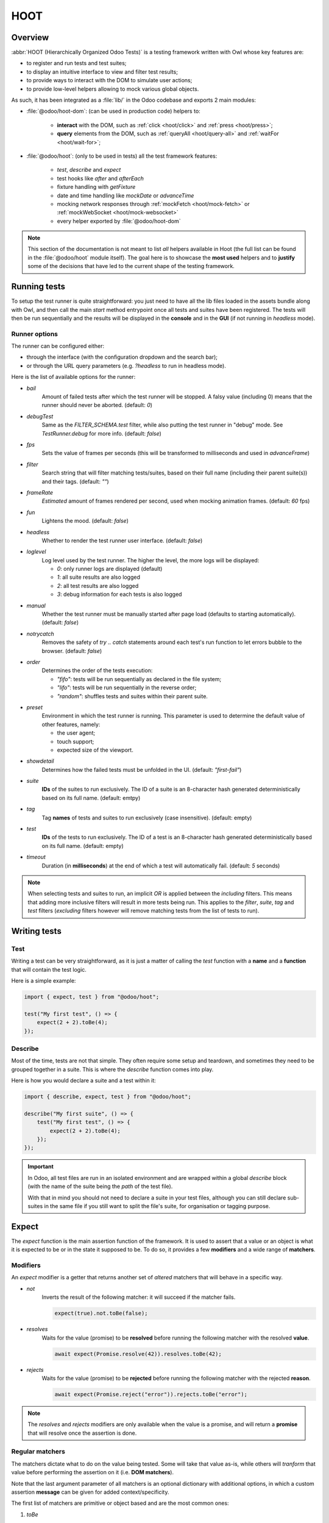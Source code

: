 ====
HOOT
====

Overview
========

:abbr:`HOOT (Hierarchically Organized Odoo Tests)` is a testing framework written with Owl whose
key features are:

- to register and run tests and test suites;
- to display an intuitive interface to view and filter test results;
- to provide ways to interact with the DOM to simulate user actions;
- to provide low-level helpers allowing to mock various global objects.

As such, it has been integrated as a :file:`lib/` in the Odoo codebase and exports 2 main modules:

- :file:`@odoo/hoot-dom`: (can be used in production code) helpers to:

    - **interact** with the DOM, such as :ref:`click <hoot/click>` and :ref:`press <hoot/press>`;
    - **query** elements from the DOM, such as :ref:`queryAll <hoot/query-all>`
      and :ref:`waitFor <hoot/wait-for>`;

- :file:`@odoo/hoot`: (only to be used in tests) all the test framework features:

    - `test`, `describe` and `expect`
    - test hooks like `after` and `afterEach`
    - fixture handling with `getFixture`
    - date and time handling like `mockDate` or `advanceTime`
    - mocking network responses through :ref:`mockFetch <hoot/mock-fetch>` or :ref:`mockWebSocket <hoot/mock-websocket>`
    - every helper exported by :file:`@odoo/hoot-dom`

.. note::
    This section of the documentation is not meant to list *all* helpers available
    in Hoot (the full list can be found in the :file:`@odoo/hoot` module itself).
    The goal here is to showcase the **most used** helpers and to **justify** some of the
    decisions that have led to the current shape of the testing framework.

Running tests
=============

To setup the test runner is quite straightforward: you just need to have all the lib files loaded
in the assets bundle along with Owl, and then call the main `start` method entrypoint once all
tests and suites have been registered. The tests will then be run sequentially and the results
will be displayed in the **console** and in the **GUI** (if not running in `headless` mode).


Runner options
--------------

The runner can be configured either:

- through the interface (with the configuration dropdown and the search bar);
- or through the URL query parameters (e.g. `?headless` to run in headless mode).

Here is the list of available options for the runner:

- `bail`
    Amount of failed tests after which the test runner will be stopped. A falsy value
    (including 0) means that the runner should never be aborted. (default: `0`)

- `debugTest`
    Same as the `FILTER_SCHEMA.test` filter, while also putting the test runner in
    "debug" mode. See `TestRunner.debug` for more info. (default: `false`)

- `fps`
    Sets the value of frames per seconds (this will be transformed to milliseconds and used in
    `advanceFrame`)

- `filter`
    Search string that will filter matching tests/suites, based on their full name (including
    their parent suite(s)) and their tags. (default: `""`)

- `frameRate`
    *Estimated* amount of frames rendered per second, used when mocking animation frames. (default:
    `60` fps)

- `fun`
    Lightens the mood. (default: `false`)

- `headless`
    Whether to render the test runner user interface. (default: `false`)

- `loglevel`
    Log level used by the test runner. The higher the level, the more logs will be displayed:

    - `0`: only runner logs are displayed (default)
    - `1`: all suite results are also logged
    - `2`: all test results are also logged
    - `3`: debug information for each tests is also logged

- `manual`
    Whether the test runner must be manually started after page load (defaults to starting
    automatically). (default: `false`)

- `notrycatch`
    Removes the safety of `try .. catch` statements around each test's run function to let errors
    bubble to the browser. (default: `false`)

- `order`
    Determines the order of the tests execution:

    - `"fifo"`: tests will be run sequentially as declared in the file system;
    - `"lifo"`: tests will be run sequentially in the reverse order;
    - `"random"`: shuffles tests and suites within their parent suite.

- `preset`
    Environment in which the test runner is running. This parameter is used to
    determine the default value of other features, namely:

    - the user agent;
    - touch support;
    - expected size of the viewport.

- `showdetail`
    Determines how the failed tests must be unfolded in the UI. (default: `"first-fail"`)

- `suite`
    **IDs** of the suites to run exclusively. The ID of a suite is an 8-character hash generated
    deterministically based on its full name. (default: emtpy)

- `tag`
    Tag **names** of tests and suites to run exclusively (case insensitive). (default: empty)

- `test`
    **IDs** of the tests to run exclusively. The ID of a test is an 8-character hash generated
    deterministically based on its full name. (default: empty)

- `timeout`
    Duration (in **milliseconds**) at the end of which a test will automatically fail. (default: `5`
    seconds)

.. note::
    When selecting tests and suites to run, an implicit `OR` is applied between the *including*
    filters. This means that adding more inclusive filters will result in more tests being run.
    This applies to the `filter`, `suite`, `tag` and `test` filters (*excluding* filters however
    will remove matching tests from the list of tests to run).


Writing tests
=============

Test
----

Writing a test can be very straightforward, as it is just a matter of calling the `test` function
with a **name** and a **function** that will contain the test logic.

Here is a simple example:

.. code-block:: javascript

    import { expect, test } from "@odoo/hoot";

    test("My first test", () => {
        expect(2 + 2).toBe(4);
    });


Describe
--------

Most of the time, tests are not that simple. They often require some setup and teardown,
and sometimes they need to be grouped together in a suite. This is where the `describe`
function comes into play.

Here is how you would declare a suite and a test within it:

.. code-block:: javascript

    import { describe, expect, test } from "@odoo/hoot";

    describe("My first suite", () => {
        test("My first test", () => {
            expect(2 + 2).toBe(4);
        });
    });

.. important::
    In Odoo, all test files are run in an isolated environment and are wrapped within a global
    `describe` block (with the name of the suite being the *path* of the test file).

    With that in
    mind you should not need to declare a suite in your test files, although you can still declare
    sub-suites in the same file if you still want to split the file's suite, for organisation
    or tagging purpose.


Expect
======

The `expect` function is the main assertion function of the framework. It is used to assert that
a value or an object is what it is expected to be or in the state it supposed to be. To do so, it
provides a few **modifiers** and a wide range of **matchers**.


Modifiers
---------

An `expect` modifier is a getter that returns another set of *altered* matchers that will behave in
a specific way.

- `not`
    Inverts the result of the following matcher: it will succeed if the matcher fails.

    .. code-block:: javascript

        expect(true).not.toBe(false);

- `resolves`
    Waits for the value (promise) to be **resolved** before running the following matcher
    with the resolved **value**.

    .. code-block:: javascript

        await expect(Promise.resolve(42)).resolves.toBe(42);

- `rejects`
    Waits for the value (promise) to be **rejected** before running the following matcher
    with the rejected **reason**.

    .. code-block:: javascript

        await expect(Promise.reject("error")).rejects.toBe("error");

.. note::
    The `resolves` and `rejects` modifiers are only available when the value is a promise, and will
    return a **promise** that will resolve once the assertion is done.


Regular matchers
----------------

The matchers dictate what to do on the value being tested. Some will take that value as-is, while
others will *tranform* that value before performing the assertion on it (i.e. **DOM matchers**).

Note that the last argument parameter of all matchers is an optional dictionary with additional
options, in which a custom assertion **message** can be given for added context/specificity.

The first list of matchers are primitive or object based and are the most common ones:

#. `toBe`

    Expects the received value to be **strictly equal** to the `expected` value.

    - Parameters

        * `expected`: `any`
        * `options`: `{ message?: string }`

    - Examples

        .. code-block:: javascript

            expect("foo").toBe("foo");
            expect({ foo: 1 }).not.toBe({ foo: 1 });

#. `toBeCloseTo`

    Expects the received value to be **close to** the `expected` value up to a given
    amount of digits (default is 2).

    - Parameters

        * `expected`: `any`
        * `options`: `{ message?: string, digits?: number }`

    - Examples

        .. code-block:: javascript

            expect(0.2 + 0.1).toBeCloseTo(0.3);
            expect(3.51).toBeCloseTo(3.5, { digits: 1 });

#. `toBeEmpty`

    Expects the received value to be **empty**:

        - `iterable`: no items
        - `object`: no keys
        - `node`: no content (i.e. no value or text)
        - anything else: falsy value (`false`, `0`, `""`, `null`, `undefined`)

    - Parameters

        * `options`: `{ message?: string }`

    - Examples

        .. code-block:: javascript

            expect({}).toBeEmpty();
            expect(["a", "b"]).not.toBeEmpty();
            expect(queryOne("input")).toBeEmpty();

#. `toBeGreaterThan`

    Expects the received value to be **strictly greater** than `min`.

    - Parameters

        * `min`: `number`
        * `options`: `{ message?: string }`

    - Examples

        .. code-block:: javascript

            expect(5).toBeGreaterThan(-1);
            expect(4 + 2).toBeGreaterThan(5);

#. `toBeInstanceOf`

    Expects the received value to be an instance of the given `cls`.

    - Parameters

        * `cls`: `Function`
        * `options`: `{ message?: string }`

    - Examples

        .. code-block:: javascript

            expect({ foo: 1 }).not.toBeInstanceOf(Object);
            expect(document.createElement("div")).toBeInstanceOf(HTMLElement);

#. `toBeLessThan`

    Expects the received value to be **strictly less** than `max`.

    - Parameters

        * `max`: `number`
        * `options`: `{ message?: string }`

    - Examples

        .. code-block:: javascript

            expect(5).toBeLessThan(10);
            expect(8 - 6).toBeLessThan(3);

#. `toBeOfType`

    Expects the received value to be of the given `type`.

    - Parameters

        * `type`: `string`
        * `options`: `{ message?: string }`

    - Examples

        .. code-block:: javascript

            expect("foo").toBeOfType("string");
            expect({ foo: 1 }).toBeOfType("object");

#. `toBeWithin`

    Expects the received value to be **strictly between** `min` and `max` (both **inclusive**).

    - Parameters

        * `min`: `number`
        * `max`: `number`
        * `options`: `{ message?: string }`

    - Examples

        .. code-block:: javascript

            expect(3).toBeWithin(3, 9);
            expect(-8.5).toBeWithin(-20, 0);
            expect(100).toBeWithin(50, 100);

#. `toEqual`

    Expects the received value to be **deeply equal** to the `expected` value.

    - Parameters

        * `expected`: `any`
        * `options`: `{ message?: string }`

    - Examples

        .. code-block:: javascript

            expect(["foo"]).toEqual(["foo"]);
            expect({ foo: 1 }).toEqual({ foo: 1 });

#. `toHaveLength`

    Expects the received value to have a length of the given `length`.
    Received value can be any **iterable** or **object**.

    - Parameters

        * `length`: `number`
        * `options`: `{ message?: string }`

    - Examples

        .. code-block:: javascript

            expect("foo").toHaveLength(3);
            expect([1, 2, 3]).toHaveLength(3);
            expect({ foo: 1, bar: 2 }).toHaveLength(2);
            expect(new Set([1, 2])).toHaveLength(2);

#. `toInclude`

    Expects the received value to include an `item` of a given shape.

    Received value can be an iterable or an object (in case it is an object,
    the `item` should be a key or a tuple representing an entry in that object).

    Note that it is NOT a strict comparison: the item will be matched for deep
    equality against each item of the iterable.

    - Parameters

        * `item`: `any`
        * `options`: `{ message?: string }`

    - Examples

        .. code-block:: javascript

            expect([1, 2, 3]).toInclude(2);
            expect({ foo: 1, bar: 2 }).toInclude("foo");
            expect({ foo: 1, bar: 2 }).toInclude(["foo", 1]);
            expect(new Set([{ foo: 1 }, { bar: 2 }])).toInclude({ bar: 2 });

#. `toMatch`

    Expects the received value to match the given `matcher`.

    - Parameters

        * `matcher`: `string | number | RegExp`
        * `options`: `{ message?: string }`

    - Examples

        .. code-block:: javascript

            expect(new Error("foo")).toMatch("foo");
            expect("a foo value").toMatch(/fo.*ue/);

#. `toThrow`

    Expects the received `Function` to throw an error after being called.

    - Parameters

        * `matcher`: `string | number | RegExp`
        * `options`: `{ message?: string }`

    - Examples

        .. code-block:: javascript

            expect(() => { throw new Error("Woops!") }).toThrow(/woops/i);
            await expect(Promise.reject("foo")).rejects.toThrow("foo");


DOM matchers
------------

This next list of matchers are node-based and are used to assert the state of a
node or a list of nodes. They generally take a :ref:`custom selector <hoot/custom-dom-selectors>`
as the argument of the `expect` function (although a `Node` or an iterable of `Node`
is also accepted).

#. `toBeChecked`

    Expects the received `Target` to be **checked**, or to be **indeterminate**
    if the homonymous option is set to `true`.

    - Parameters

        * `options`: `{ message?: string, indeterminate?: boolean }`

    - Examples

        .. code-block:: javascript

            expect("input[type=checkbox]").toBeChecked();

#. `toBeDisplayed`

    Expects the received `Target` to be **displayed**, meaning that:

        - it has a bounding box;
        - it is contained in the root document.

    - Parameters

        * `options`: `{ message?: string }`

    - Examples

        .. code-block:: javascript

            expect(document.body).toBeDisplayed();
            expect(document.createElement("div")).not.toBeDisplayed();

#. `toBeEnabled`

    Expects the received `Target` to be **enabled**, meaning that it
    matches the `:enabled` pseudo-selector.

    - Parameters

        * `options`: `{ message?: string }`

    - Examples

        .. code-block:: javascript

            expect("button").toBeEnabled();
            expect("input[type=radio]").not.toBeEnabled();

#. `toBeFocused`

    Expects the received `Target` to be **focused** in its owner document.

    - Parameters

        * `options`: `{ message?: string }`

#. `toBeVisible`

    Expects the received `Target` to be **visible**, meaning that:

        - it has a bounding box;
        - it is contained in the root document;
        - it is not hidden by CSS properties.

    - Parameters

        * `options`: `{ message?: string }`

    - Examples

        .. code-block:: javascript

            expect(document.body).toBeVisible();
            expect("[style='opacity: 0']").not.toBeVisible();

#. `toHaveAttribute`

    Expects the received `Target` to have the given **attribute** set, and for that
    attribute value to match the given `value` if any.

    - Parameters

        * `attribute`: `string`
        * `value`: `string | number | RegExp`
        * `options`: `{ message?: string }`

    - Examples

        .. code-block:: javascript

            expect("a").toHaveAttribute("href");
            expect("script").toHaveAttribute("src", "./index.js");

#. `toHaveClass`

    Expects the received `Target` to have the given **class name(s)**.

    - Parameters

        * `className`: `string | string[]`
        * `options`: `{ message?: string }`

    - Examples

        .. code-block:: javascript

            expect("button").toHaveClass("btn btn-primary");
            expect("body").toHaveClass(["o_webclient", "o_dark"]);

#. `toHaveCount`

    Expects the received `Target` to contain exactly `amount` element(s).
    Note that the `amount` parameter can be omitted, in which case the function
    will expect *at least* one element.

    - Parameters

        * `amount`: `number`
        * `options`: `{ message?: string }`

    - Examples

        .. code-block:: javascript

            expect(".o_webclient").toHaveCount(1);
            expect(".o_form_view .o_field_widget").toHaveCount();
            expect("ul > li").toHaveCount(4);

#. `toHaveInnerHTML`

    Expects the `innerHTML` of the received `Target` to match the `expected`
    value (upon formatting).

    - Parameters

        * `expected`: `string | RegExp`
        * `options`: `{ message?: string, type?: "html" | "xml", tabSize?: number, keepInlineTextNodes?: boolean }`

    - Examples

        .. code-block:: javascript

            expect(".my_element").toHaveInnerHTML(`
                Some <strong>text</strong>
            `);

#. `toHaveOuterHTML`

    Expects the `outerHTML` of the received `Target` to match the `expected`
    value (upon formatting).

    - Parameters

        * `expected`: `string | RegExp`
        * `options`: `{ message?: string, type?: "html" | "xml", tabSize?: number, keepInlineTextNodes?: boolean }`

    - Examples

        .. code-block:: javascript

            expect(".my_element").toHaveOuterHTML(`
                <div class="my_element">
                    Some <strong>text</strong>
                </div>
            `);

#. `toHaveProperty`

    Expects the received `Target` to have its given **property** value match
    the given `value`. If no value is given: the matcher will instead check that
    the given property exists on the target.

    - Parameters

        * `property`: `string`
        * `value`: `any`
        * `options`: `{ message?: string }`

    - Examples

        .. code-block:: javascript

            expect("button").toHaveProperty("tabIndex", 0);
            expect("input").toHaveProperty("ontouchstart");
            expect("script").toHaveProperty("src", "./index.js");

#. `toHaveRect`

    Expects the `DOMRect` of the received `Target` to match the given `rect` object.
    The `rect` object can either be:

        - a `DOMRect` object;
        - a CSS selector string (to get the rect of the *only* matching element);
        - a node.

    If the resulting `rect` value is a node, then both nodes' rects will be compared.

    - Parameters

        * `rect`: `Partial<DOMRect> | Target`
        * `options`: `{ message?: string, trimPadding?: boolean }`

    - Examples

        .. code-block:: javascript

            expect("button").toHaveRect({ x: 20, width: 100, height: 50 });
            expect("button").toHaveRect(".container");

#. `toHaveStyle`

    Expects the received `Target` to match the given **style** properties.

    - Parameters

        * `style`: `string | Record<string, string | RegExp>`
        * `options`: `{ message?: string }`

    - Examples

        .. code-block:: javascript

            expect("button").toHaveStyle({ color: "red" });
            expect("p").toHaveStyle("text-align: center");

#. `toHaveText`

    Expects the **text** content of the received `Target` to either:

        - be strictly equal to a given string;
        - match a given regular expression.

    Note: `innerHTML` is used to retrieve the text content to take CSS visibility
    into account. This also means that text values from child elements will be
    joined using a **line-break** as separator.

    - Parameters

        * `text`: `string | RegExp`
        * `options`: `{ message?: string, raw?: boolean }`

    - Examples

        .. code-block:: javascript

            expect("p").toHaveText("lorem ipsum dolor sit amet");
            expect("header h1").toHaveText(/odoo/i);

#. `toHaveValue`

    Expects the **value** of the received `Target` to either:

        - be strictly equal to a given string or number;
        - match a given regular expression;
        - contain file objects matching the given `files` list.

    - Parameters

        * `value`: `any`
        * `options`: `{ message?: string }`

    - Examples

        .. code-block:: javascript

            expect("input[type=email]").toHaveValue("john@doe.com");
            expect("input[type=file]").toHaveValue(new File(["foo"], "foo.txt"));
            expect("select[multiple]").toHaveValue(["foo", "bar"]);


DOM: queries
============

.. _hoot/custom-dom-selectors:

Custom DOM selectors
--------------------

Here's a brief section on DOM selectors in Hoot, as they support additional **pseudo-classes**
that can be used to target elements based on non-standard features, such as their text content
or their global position in the document.

- `:contains(text)`
    matches nodes whose **text content** matches the given **text**

    - given *text* supports regular expression syntax (e.g. `:contains(/^foo.+/)`) and is
      case-insensitive (unless using the **i** flag at the end of the regex)

- `:displayed`
    matches nodes that are **displayed** (see `isDisplayed`)

- `:empty`
    matches nodes that have an **empty content** (**value** or **inner text**)

- `:eq(n)`
    returns the **nth** node based on its global position (**0**-based index);

- `:first`
    returns the **first** node matching the selector (in the whole document)

- `:focusable`
    matches nodes that can be **focused** (see `isFocusable`)

- `:hidden`
    matches nodes that are **not** visible (see `isVisible`)

- `:iframe`
    matches nodes that are `<iframe>` elements, and returns their `body` if it is ready

- `:last`
    returns the **last** node matching the selector (in the whole document)

- `:selected`
    matches nodes that are **selected** (e.g. `<option>` elements)

- `:shadow`
    matches nodes that have shadow roots, and returns their shadow root

- `:scrollable`
    matches nodes that are scrollable (see `isScrollable`)

- `:value(text)`
    matches nodes whose **value** matches the given **text**

    - given *text* supports regular expression syntax (e.g. `:value(/^foo.+/)`) and is
      case-insensitive (unless using the **i** flag at the end of the regex)

- `:visible`
    matches nodes that are **visible** (see `isVisible`)

Query & node properties helpers
-------------------------------

Hoot provides helpers to query nodes and some of their properties in a streamlined
and elegant way. This can mainly be done through the use of `queryX` helpers:

.. _hoot/query-all:

.. js:function:: queryAll(target[, options])

    Returns a list of nodes matching the given `Target`.
    This function can either be used as a **template literal tag** (only supports string selector
    without options) or invoked the usual way.

    The target can be:

        - a `Node` (or an iterable of nodes), or `Window` object;
        - a `Document` object (which will be converted to its body);
        - a string representing a :ref:`custom selector <hoot/custom-dom-selectors>`
          (which will be queried from the `root` option).

    An `options` object can be specified to filter[1] the results:

        - `count`: the exact number of nodes to match (throws an error if the number of nodes
            doesn't match);
        - `displayed`: whether the nodes must be "displayed" (see `isDisplayed`);
        - `focusable`: whether the nodes must be "focusable" (see `isFocusable`);
        - `root`: the root node to query the selector in (defaults to the current fixture);
        - `visible`: whether the nodes must be "visible" (see `isVisible`).
            * This option implies `displayed`

    [1] these filters (except for `count` and `root`) achieve the same result as using their homonym
        pseudo-classes on the final group of the given selector string, e.g.:

        .. code-block:: javascript

            // These 2 will return the same result
            queryAll`ul > li:visible`;
            queryAll("ul > li", { visible: true });

    :returns: a list of nodes

.. js:function:: queryAllAttributes(target, attribute[, options])

    Performs a :ref:`queryAll <hoot/query-all>` on the given `target` and returns
    a list of attribute values.

    :returns: a list of attribute values

.. js:function:: queryAllProperties(target, property[, options])

    Performs a :ref:`queryAll <hoot/query-all>` on the given `target` and returns
    a list of property values.

    :returns: a list of property values

.. js:function:: queryAllTexts(target[, options])

    Performs a :ref:`queryAll <hoot/query-all>` on the given `target` and returns
    a list of text contents.

    :returns: a list of text contents

.. js:function:: queryAllValues(target[, options])

    Performs a :ref:`queryAll <hoot/query-all>` on the given `target` and returns
    a list of values.

    :returns: a list of values

.. js:function:: queryAttribute(target, attribute[, options])

    Performs a :ref:`queryOne <hoot/query-one>` with the given arguments and returns
    the value of the given `attribute` of the matching node.

    :returns: the first attribute value

.. js:function:: queryFirst(target[, options])

    Performs a :ref:`queryAll <hoot/query-all>` with the given arguments and returns
    the first result or `null`.

    :returns: the first matching node

.. _hoot/query-one:

.. js:function:: queryOne(target[, options])

    Performs a :ref:`queryAll <hoot/query-all>` with the given arguments, along with
    a forced `count: 1` option to ensure only one node matches the given `Target`.

    The returned value is a single node instead of a list of nodes.

    :returns: a single node

.. js:function:: queryText(target[, options])

    Performs a :ref:`queryOne <hoot/query-one>` with the given arguments and returns
    the *text* of the matching node.

    :returns: the text of the matching node

.. js:function:: queryValue(target[, options])

    Performs a :ref:`queryOne <hoot/query-one>` with the given arguments and returns
    the *value* of the matching node.

    :returns: the value of the matching node

All of the above helpers are synchronous, meaning that they will attempt to query
nodes instantly. Although some use cases require the element to be awaited for an
arbitrary amount of time, unknown in advance due to UI fetching and rendering complexity.

Hoot provides 2 methods to wait for an element to appear/disappear within a certain
time frame (by default: **200**ms) for such cases:

.. _hoot/wait-for:

.. js:function:: waitFor(target[, options])

    Combination of :ref:`queryAll <hoot/query-all>` and :ref:`waitUntil <hoot/wait-until>`:
    waits for a given target to match elements in the DOM and returns the first
    matching node when it appears (or immediatlly if it is already present).

    :returns: a promise of the first matching node

.. js:function:: waitForNone(target[, options])

    Opposite of :ref:`waitFor <hoot/wait-for>`: waits for a given target to disappear from the DOM.

    :returns: a promise of the number of matching nodes


DOM: interaction helpers
========================

Along with **querying** elements, it is often required to **interact** with them.
As such, Hoot provides helpers to simulate various user interactions on elements.

These can be split into 2 types based on their parameters: **pointer-based** interaction
helpers, and the **other** ones.

Pointer interaction helpers:
----------------------------

**Pointer** interaction helpers (such as `click` or `drag`) will simulate actual
pointer **movements** and **events** on the given target, and on any previous element
the pointer was *supposed* to have been.

.. js:function:: check(target[, options])

    Ensures that the given `Target` is checked.

    If it is not checked, a :ref:`click <hoot/click>` is simulated on the input.
    If the input is still not checked after the click, an error is thrown.

    :returns: `Promise<Event[]>`

    .. code-block:: javascript

        check("input[type=checkbox]"); // Checks the first <input> checkbox element

.. _hoot/click:

.. js:function:: click(target[, options])

    Performs a click sequence on the given `Target`.

    The event sequence is as follows:

        - `pointerdown`
        - [desktop] `mousedown`
        - [touch] `touchstart`
        - [target is not active element] `blur`
        - [target is focusable] `focus`
        - `pointerup`
        - [desktop] `mouseup`
        - [touch] `touchend`
        - `click`
        - `dblclick` if click is not prevented & current click count is even

    :returns: `Promise<Event[]>`

    .. code-block:: javascript

        click("button"); // Clicks on the first <button> element

.. js:function:: dblclick(target[, options])

    Performs two :ref:`click <hoot/click>` sequences on the given `Target`.

    :returns: `Promise<Event[]>`

    .. code-block:: javascript

        dblclick("button"); // Double-clicks on the first <button> element

.. js:function:: drag(target[, options])

    Starts a drag sequence on the given `Target`.

    Returns a set of helper functions to direct the sequence:

        - `moveTo`: moves the pointer to the given target;
        - `drop`: drops the dragged element on the given target (if any);
        - `cancel`: cancels the drag sequence.

    :returns: `Promise<DragHelpers>`

    .. code-block:: javascript

        drag(".card:first").drop(".card:last"); // Drags the first card onto the last one

        drag(".card:first").moveTo(".card:last").drop(); // Same as above

        const { cancel, moveTo } = await drag(".card:first"); // Starts the drag sequence
        moveTo(".card:eq(3)"); // Moves the dragged card to the 4th card
        cancel(); // Cancels the drag sequence

.. js:function:: hover(target[, options])

    Performs a hover sequence on the given `Target`.

    The event sequence is as follows:

        - `pointerover`
        - [desktop] `mouseover`
        - `pointerenter`
        - [desktop] `mouseenter`
        - `pointermove`
        - [desktop] `mousemove`
        - [touch] `touchmove`

    :returns: `Promise<Event[]>`

    .. code-block:: javascript

        hover("button"); // Hovers the first <button> element

.. js:function:: pointerDown(target[, options])

    Performs a pointer down on the given `Target`.

    The event sequence is as follows:

        - `pointerdown`
        - [desktop] `mousedown`
        - [touch] `touchstart`
        - [target is not active element] `blur`
        - [target is focusable] `focus`

    :returns: `Promise<Event[]>`

    .. code-block:: javascript

        pointerDown("button"); // Focuses to the first <button> element

.. js:function:: pointerUp(target[, options])

    Performs a pointer up on the given `Target`.

    The event sequence is as follows:

        - `pointerup`
        - [desktop] `mouseup`
        - [touch] `touchend`

    :returns: `Promise<Event[]>`

    .. code-block:: javascript

        pointerUp("body"); // Triggers a pointer up on the <body> element

.. js:function:: scroll(target, position[, options])

    Performs a scroll event sequence on the given `Target`.

    The event sequence is as follows:

        - [desktop] `wheel`
        - `scroll`

    :returns: `Promise<Event[]>`

    .. code-block:: javascript

        scroll("body", { y: 0 }); // Scrolls to the top of <body>

.. js:function:: setInputRange(target, value[, options])

    Sets the given value to the current "input[type=range]" `Target`.

    The event sequence is as follows:

        - `pointerdown`
        - `input`
        - `change`
        - `pointerup`

    :returns: `Promise<Event[]>`

.. js:function:: uncheck(target[, options])

    Ensures that the given `Target` is unchecked.

    If it is checked, a :ref:`click <hoot/click>` is triggered on the input.
    If the input is still checked after the click, an error is thrown.

    :returns: `Promise<Event[]>`

    .. code-block:: javascript

        uncheck("input[type=checkbox]"); // Unchecks the first <input> checkbox element

Other interaction helpers:
----------------------------

**Other** interaction helpers will not have a `target` parameter. It is not needed,
since pressing keys on a keyboard (for example) is done on the current **active element**.

.. _hoot/clear:

.. js:function:: clear([options])

    Clears the **value** of the current **active element**.

    This is done using the following sequence:

        - pressing `"Control"` & `"A"` to select the whole value;
        - pressing `"Backspace"` to delete the value;
        - (optional) triggering a `"change"` event by pressing `"Enter"`.

    :returns: `Promise<Event[]>`

    .. code-block:: javascript

        clear(); // Clears the value of the current active element

.. js:function:: edit(value[, options])

    Combination of :ref:`clear <hoot/clear>` and :ref:`fill <hoot/fill>`:

        - first, clears the input value (if any)
        - then fills the input with the given value

    :returns: `Promise<Event[]>`

    .. code-block:: javascript

        fill("foo"); // Types "foo" in the active element
        edit("Hello World"); // Replaces "foo" by "Hello World"

.. _hoot/fill:

.. js:function:: fill(value[, options])

    Fills the current **active element** with the given `value`. This helper is intended
    for `<input>` and `<textarea>` elements, with the exception of `"checkbox"` and
    `"radio"` types, which should be selected using the `check` helper.

    If the target is an editable input, its string `value` will be input one character
    at a time, each generating its corresponding keyboard event sequence. This behavior
    can be overriden by passing the `instantly` option, which will instead simulate
    a `control` + `v` keyboard sequence, resulting in the whole text being pasted.

    Note that the given value is **appended** to the current value of the element.

    If the active element is a `<input type="file"/>`, the `value` should be a
    `File`/list of `File` object(s).

    :returns: `Promise<Event[]>`

    .. code-block:: javascript

        fill("Hello World"); // Types "Hello World" in the active element
        fill("Hello World", { instantly: true }); // Pastes "Hello World" in the active element
        fill(new File(["Hello World"], "hello.txt")); // Uploads a file named "hello.txt" with "Hello World" as content

.. js:function:: keyDown(keyStrokes[, options])

    Performs a key down sequence on the current **active element**.

    The event sequence is as follows:

        - `keydown`

    Additional actions will be performed depending on the key pressed:

        - `Tab`: focus next (or previous with `shift`) focusable element;
        - `c`: copy current selection to clipboard;
        - `v`: paste current clipboard content to current element;
        - `Enter`: submit the form if the target is a `<button type="button">` or
          a `<form>` element, or trigger a `change` event on the target if it is
          an `<input>` element;
        - `Space`: trigger a `click` event on the target if it is an `<input type="checkbox">`
          element.

    :returns: `Promise<Event[]>`

    .. code-block:: javascript

        keyDown(" "); // Space key

.. js:function:: keyUp(keyStrokes[, options])

    Performs a key up sequence on the current **active element**.

    The event sequence is as follows:

        - `keyup`

    :returns: `Promise<Event[]>`

    .. code-block:: javascript

        keyUp("Enter");

.. js:function:: leave([options])

    Performs a leave sequence on the current **window**.

    The event sequence is as follows:

        - `pointermove`
        - [desktop] `mousemove`
        - [touch] `touchmove`
        - `pointerout`
        - [desktop] `mouseout`
        - `pointerleave`
        - [desktop] `mouseleave`

    :returns: `Promise<Event[]>`

    .. code-block:: javascript

        leave("button"); // Moves out of <button>

.. _hoot/press:

.. js:function:: press(keyStrokes[, options])

    Performs a keyboard event sequence on the current **active element**.

    The event sequence is as follows:

        - `keydown`
        - `keyup`

    :returns: `Promise<Event[]>`

    .. code-block:: javascript

        pointerDown("button[type=submit]"); // Moves focus to <button>
        keyDown("Enter"); // Submits the form

        keyDown("Shift+Tab"); // Focuses previous focusable element

        keyDown(["ctrl", "v"]); // Pastes current clipboard content

.. js:function:: resize([dimensions[, options]])

    Performs a resize event sequence on the current **window**.

    The event sequence is as follows:

        - `resize`

    The target will be resized to the given dimensions, enforced by `!important` style
    attributes.

    :returns: `Promise<Event[]>`

    .. code-block:: javascript

        resize("body", { width: 1000, height: 500 }); // Resizes <body> to 1000x500

.. js:function:: select(value[, options])

    Performs a selection event sequence current active element. This helper is intended
    for `<select>` elements only.

    The event sequence is as follows:

        - `change`

    :returns: `Promise<Event[]>`

    .. code-block:: javascript

        click("select[name=country]"); // Focuses <select> element
        select("belgium"); // Selects the <option value="belgium"> element

.. js:function:: setInputFiles(files[, options])

    Gives the given `File` list to the current file input. This helper only
    works if a file input has been previously interacted with (by clicking on it).

    :returns: `Promise<Event[]>`

.. js:function:: unload([options])

    Triggers a "beforeunload" event the current **window**.

    :returns: `Promise<Event[]>`


Mocks
=====

By default, a lot of low-level features are mocked by Hoot: `clipboard`, `fetch`, `localStorage`,
etc. These mocks are intended to not produce any side-effect that would disturb the test runner
or the context of other tests, while still providing the same interface to allow tests to rely
on these features seemlessly.

There is also a need (most of the time) to force actions on these features or change their
behavior for a test, so there exist helpers to interact with these mocked features. The following
sections will list the main mocked features and the means to interact with them.

Time
----

Most asynchronous features are mocked: "timers" (`setTimeout`, `setInterval` and
`requestAnimationFrame`), `Date` and `performance` all behave normally, but can be canceled or
sped-up manually to considerably shorten the  actual duration of tests. For example: all "timers"
are canceled at the end of each test to avoid side-effects for the next one.

    .. important::
        There are 2 main timing behaviors that are *NOT* mocked:

            - `Promise` objects and related API;
            - OWL's timer functions: to wait for OWL rendering functions, you'll have
              to resort to the `animationFrame` helper.

Related helpers
~~~~~~~~~~~~~~~

.. js:function:: advanceFrame(frameCount)

    Calls `advanceTime` with the duration it would take for a given `frameCount`
    amount of frames to have rendered in the UI (i.e. (1000 / current FPS) x frame count).

.. js:function:: advanceTime(ms)

    Advances the current time by the given amount of milliseconds. This will
    affect all timeouts, intervals, animations and date objects.

    It returns a promise resolved after all related callbacks have been executed.

    :returns: time consumed by timers (in ms)

.. js:function:: animationFrame()

    Returns a promise resolved after the next animation frame, typically allowing
    Owl components to render.

    :returns: `Deferred`

.. js:function:: cancelAllTimers()

    Cancels all current timeouts, intervals and animations.

.. js:function:: delay()

    Returns a promise resolved after a given amount of milliseconds (default to **0**).

    .. code-block:: javascript

        await delay(1000); // waits for 1 second

    :returns: `Deferred`

.. js:function:: microTick()

    Returns a promise resolved after the next microtask tick.

    :returns: `Promise`

.. js:function:: mockDate(date[, tz])

    Mocks the current date and time, and also the time zone if any.

    Date can either be an object describing the date and time to mock, or a
    string in SQL or ISO format (time and millisecond values can be omitted).
    See :ref:`mockTimeZone <hoot/mock-timezone>` for the time zone params.

    .. code-block:: javascript

        mockDate("2023-12-25T20:45:00"); // 2023-12-25 20:45:00 UTC
        mockDate({ year: 2023, month: 12, day: 25, hour: 20, minute: 45 }); // same as above
        mockDate("2019-02-11 09:30:00.001", +2);

.. _hoot/mock-timezone:

.. js:function:: mockTimeZone(tz)

    Mocks the current time zone.

    Time zone can either be a locale, a time zone or an offset.

    Returns a function restoring the default zone.

    .. code-block:: javascript

        mockTimeZone(+1); // UTC + 1
        mockTimeZone("Europe/Brussels"); // UTC + 1 (or UTC + 2 in summer)
        mockTimeZone("ja-JP"); // UTC + 9

.. js:function:: runAllTimers([preventTimers])

    Calculates the amount of time needed to run all current timeouts, intervals and
    animations, and then advances the current time by that amount.

    :returns: `Promise`

.. js:function:: setFrameRate(frameRate)

    Sets the current frame rate (in fps) used by animation frames (default to 60fps).

.. js:function:: tick()

    Returns a promise resolved after the next task tick.

    :returns: `Deferred`

.. _hoot/wait-until:

.. js:function:: waitUntil(predicate[, options])

    Returns a promise fulfilled when the given `predicate` returns a truthy value, with the value of
    the promise being the return value of the `predicate`.

    The `predicate` is run once initially and then each time the DOM is mutated (see `observe` for
    more information).

    The promise automatically rejects after a given `timeout` (defaults to 5 seconds).

    :returns: a promise of the return value of the predicate

Network
-------

In general, we don't want to perform actual network calls in tests. To ensure this, all calls
to `fetch` and `XMLHttpRequest` have been re-routed to a function given to
:ref:`mockFetch <hoot/mock-fetch>`.

.. note::
    In Odoo, this is generally implicitly handled by a :ref:`MockServer <mock-server/mock-server>`
    which is spawned by the mock environment, i.e. any time a component is rendered using the
    :ref:`mountWithCleanup <web-test-helpers/mount-with-cleanup>` helper.

Related helpers
~~~~~~~~~~~~~~~

.. _hoot/mock-fetch:

.. js:function:: mockFetch([fetchFn])

    Mocks the fetch function by replacing it with a given `fetchFn`.

    The return value of `fetchFn` is used as the response of the mocked fetch, or
    wrapped in a `MockResponse` object if it does not meet the required format.

    .. code-block:: javascript

        mockFetch((input, init) => {
            if (input === "/../web_search_read") {
                return { records: [{ id: 3, name: "john" }] };
            }
            // ...
        });
        mockFetch((input, init) => {
            if (input === "/translations") {
                const translations = {
                    "Hello, world!": "Bonjour, monde !",
                    // ...
                };
                return new Response(JSON.stringify(translations));
            }
        });

.. _hoot/mock-websocket:

.. js:function:: mockWebSocket([onWebSocketConnected])

    Activates mock WebSocket classe:

        - websocket connections will be handled by `window.fetch`
          (see :ref:`mockFetch <hoot/mock-fetch>`);
        - the `onWebSocketConnected` callback will be called after a websocket has been created.

.. js:function:: mockWorker([onWorkerConnected])

    Activates mock `Worker` and `SharedWorker` classes:

        - actual code fetched by worker URLs will then be handled by `window.fetch`
          (see :ref:`mockFetch <hoot/mock-fetch>`);
        - the `onWorkerConnected` callback will be called after a worker has been created.

Notable global features
-----------------------

The following features may not have any specific mocked feature added, but they do work as
expected without changing the actual properties they were meant to:

#. Document

    Both `title` and `cookie` can be set and read without changing the actual properties
    of the current document.

#. History

    The `history` API is mocked and bound to the `mockLocation` object to return the same
    values and provide consistency.

#. Location

    Hoot returns a `mockLocation` object to use instead of `window.location`, but this relies on
    the use of an indirection in the actual production code.

    .. important::
        This feature will only work if an indirection is set between production code and
        calls to `window.location`. In Odoo, it works because the `@web/core/browser` module
        provides such an indirection, and that module is mocked in test environments to redirect
        to the `mockLocation` object.

#. Navigator

    Most used navigator features, such as the `clipboard` API and `userAgent`, have
    been mocked to hijack their actual behaviors. Its `permissions` object has been bound
    to a global mock of the permissions API.

#. Notification

    Notifications have been mocked, with the "notification" permissions bound to the global
    mocked permissions API.

#. Storage

    `localStorage` and `sessionStorage` both point to "virtual" storages.

#. Touch

    Touch features can be force-activated or deactivated globally for a given test/suite
    using the :ref:`mockTouch <hoot/mock-touch>` helper. It will mock both the presence
    of touch handlers like `ontouchstart` on window, as well as the `"pointer"` media
    being set to `fine` or `coarse`.

Related helpers
~~~~~~~~~~~~~~~

.. js:function:: flushNotifications()

    Returns the list of notifications that have been created since the last call
    to this function, consuming it in the process.

.. js:function:: mockPermission(name[, value])

.. _hoot/mock-touch:

.. js:function:: mockTouch(setTouch)
